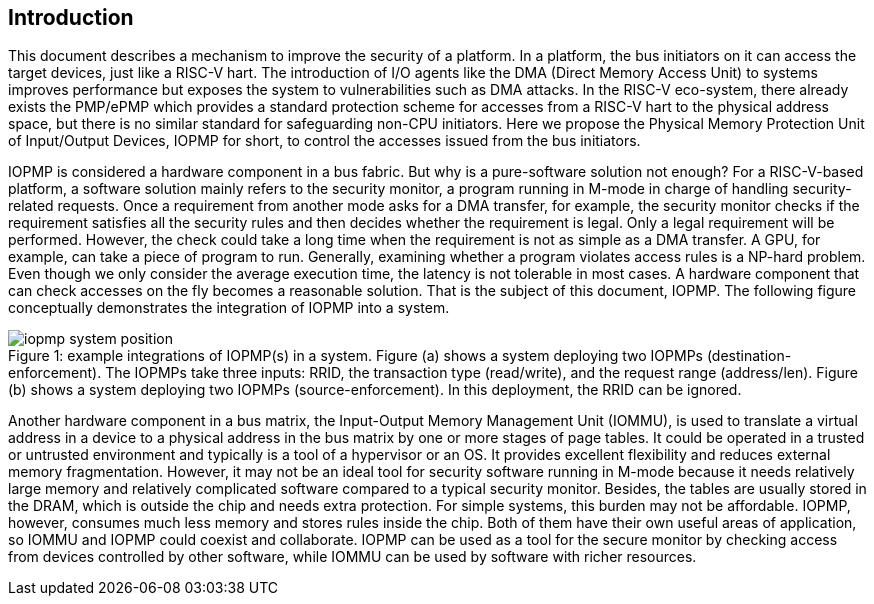 [[intro]]
== Introduction

This document describes a mechanism to improve the security of a platform. In a platform, the bus initiators on it can access the target devices, just like a RISC-V hart. The introduction of I/O agents like the DMA (Direct Memory Access Unit) to systems improves performance but exposes the system to vulnerabilities such as DMA attacks. In the RISC-V eco-system, there already exists the PMP/ePMP which provides a standard protection scheme for accesses from a RISC-V hart to the physical address space, but there is no similar standard for safeguarding non-CPU initiators. Here we propose the Physical Memory Protection Unit of Input/Output Devices, IOPMP for short, to control the accesses issued from the bus initiators.


IOPMP is considered a hardware component in a bus fabric. But why is a pure-software solution not enough? For a RISC-V-based platform, a software solution mainly refers to the security monitor, a program running in M-mode in charge of handling security-related requests. Once a requirement from another mode asks for a DMA transfer, for example, the security monitor checks if the requirement satisfies all the security rules and then decides whether the requirement is legal. Only a legal requirement will be performed. However, the check could take a long time when the requirement is not as simple as a DMA transfer. A GPU, for example, can take a piece of program to run. Generally, examining whether a program violates access rules is a NP-hard problem. Even though we only consider the average execution time, the latency is not tolerable in most cases. A hardware component that can check accesses on the fly becomes a reasonable solution. That is the subject of this document, IOPMP. The following figure conceptually demonstrates the integration of IOPMP into a system. 

[caption="Figure {counter:image}: ", reftext="Figure {image}"]
[title="example integrations of IOPMP(s) in a system. Figure (a) shows a system deploying two IOPMPs (destination-enforcement). The IOPMPs take three inputs: RRID, the transaction type (read/write), and the request range (address/len). Figure (b) shows a system deploying two IOPMPs (source-enforcement). In this deployment, the RRID can be ignored."]
image::images/iopmp_system_position.png[]

Another hardware component in a bus matrix, the Input-Output Memory Management Unit (IOMMU), is used to translate a virtual address in a device to a physical address in the bus matrix by one or more stages of page tables. It could be operated in a trusted or untrusted environment and typically is a tool of a hypervisor or an OS. It provides excellent flexibility and reduces external memory fragmentation. However, it may not be an ideal tool for security software running in M-mode because it needs relatively large memory and relatively complicated software compared to a typical security monitor. Besides, the tables are usually stored in the DRAM, which is outside the chip and needs extra protection. For simple systems, this burden may not be affordable. IOPMP, however, consumes much less memory and stores rules inside the chip. Both of them have their own useful areas of application, so IOMMU and IOPMP could coexist and collaborate. IOPMP can be used as a tool for the secure monitor by checking access from devices controlled by other software, while IOMMU can be used by software with richer resources.


